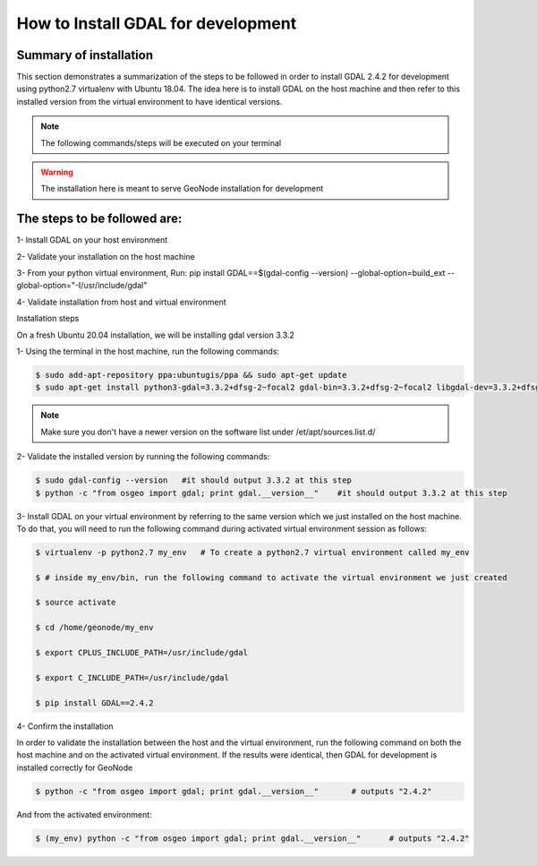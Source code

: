 How to Install GDAL for development
======================================

Summary of installation 
.......................

This section demonstrates a summarization of the steps to be followed in order to install GDAL 2.4.2 for development using python2.7 virtualenv with Ubuntu 18.04. The idea here is to install GDAL on the host machine and then refer to this installed version from the virtual environment to have identical versions.

.. note:: The following commands/steps will be executed on your terminal 

.. warning:: The installation here is meant to serve GeoNode installation for development

The steps to be followed are:
.............................

1- Install GDAL on your host environment

2- Validate your installation on the host machine 

3- From your python virtual environment, Run: pip install GDAL==$(gdal-config --version) --global-option=build_ext --global-option="-I/usr/include/gdal"

4- Validate installation from host and virtual environment


Installation steps

On a fresh Ubuntu 20.04 installation, we will be installing gdal version 3.3.2

1- Using the terminal in the host machine, run the following commands:

.. code-block:: shell

    $ sudo add-apt-repository ppa:ubuntugis/ppa && sudo apt-get update
    $ sudo apt-get install python3-gdal=3.3.2+dfsg-2~focal2 gdal-bin=3.3.2+dfsg-2~focal2 libgdal-dev=3.3.2+dfsg-2~focal2

.. note:: Make sure you don't have a newer version on the software list under /et/apt/sources.list.d/

2- Validate the installed version by running the following commands:


.. code-block:: shell

    $ sudo gdal-config --version   #it should output 3.3.2 at this step
    $ python -c "from osgeo import gdal; print gdal.__version__"    #it should output 3.3.2 at this step

3- Install GDAL on your virtual environment by referring to the same version which we just installed on the host machine. To do that, you will need to run the following command during activated virtual environment session as follows:


.. code-block:: shell
    
    $ virtualenv -p python2.7 my_env   # To create a python2.7 virtual environment called my_env
    
    $ # inside my_env/bin, run the following command to activate the virtual environment we just created
    
    $ source activate
    
    $ cd /home/geonode/my_env
    
    $ export CPLUS_INCLUDE_PATH=/usr/include/gdal
    
    $ export C_INCLUDE_PATH=/usr/include/gdal
    
    $ pip install GDAL==2.4.2

4- Confirm the installation 

In order to validate the installation between the host and the virtual environment, run the following command on both the host machine and on the activated virtual environment. If the results were identical, then GDAL for development is installed correctly for GeoNode

.. code-block:: shell
    
    $ python -c "from osgeo import gdal; print gdal.__version__"       # outputs "2.4.2"

And from the activated environment:

.. code-block:: shell
    
    $ (my_env) python -c "from osgeo import gdal; print gdal.__version__"      # outputs "2.4.2"

